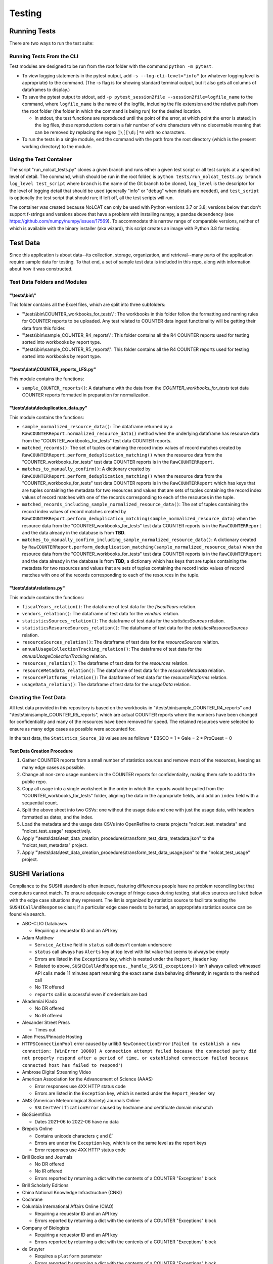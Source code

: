 Testing
#######

Running Tests
*************
There are two ways to run the test suite:

Running Tests From the CLI
==========================
Test modules are designed to be run from the root folder with the command ``python -m pytest``.

* To view logging statements in the pytest output, add ``-s --log-cli-level="info"`` (or whatever logging level is appropriate) to the command. (The `-s` flag is for showing standard terminal output, but it also gets all columns of dataframes to display.)
* To save the pytest output to stdout, add ``-p pytest_session2file --session2file=logfile_name`` to the command, where ``logfile_name`` is the name of the logfile, including the file extension and the relative path from the root folder (the folder in which the command is being run) for the desired location.

  * In stdout, the test functions are reproduced until the point of the error, at which point the error is stated; in the log files, these reproductions contain a fair number of extra characters with no discernable meaning that can be removed by replacing the regex ``\[[\d;]*m`` with no characters.

* To run the tests in a single module, end the command with the path from the root directory (which is the present working directory) to the module.

Using the Test Container
========================
The script "run_nolcat_tests.py" clones a given branch and runs either a given test script or all test scripts at a specified level of detail. The command, which should be run in the root folder, is ``python tests/run_nolcat_tests.py branch log_level test_script`` where ``branch`` is the name of the Git branch to be cloned, ``log_level`` is the descriptor for the level of logging detail that should be used (generally "info" or "debug" when details are needed), and ``test_script`` is optionally the test script that should run; if left off, all the test scripts will run.

The container was created because NoLCAT can only be used with Python versions 3.7 or 3.8; versions below that don't support f-strings and versions above that have a problem with installing numpy, a pandas dependency (see https://github.com/numpy/numpy/issues/17569). To accommodate this narrow range of comparable versions, neither of which is available with the binary installer (aka wizard), this script creates an image with Python 3.8 for testing.

Test Data
*********
Since this application is about data--its collection, storage, organization, and retrieval--many parts of the application require sample data for testing. To that end, a set of sample test data is included in this repo, along with information about how it was constructed.

Test Data Folders and Modules
=============================

"\\tests\\bin\\"
----------------

This folder contains all the Excel files, which are split into three subfolders:

* "\\tests\\bin\\COUNTER_workbooks_for_tests\\": The workbooks in this folder follow the formatting and naming rules for COUNTER reports to be uploaded. Any test related to COUNTER data ingest functionality will be getting their data from this folder.
* "\\tests\\bin\\sample_COUNTER_R4_reports\\": This folder contains all the R4 COUNTER reports used for testing sorted into workbooks by report type.
* "\\tests\\bin\\sample_COUNTER_R5_reports\\": This folder contains all the R4 COUNTER reports used for testing sorted into workbooks by report type.


"\\tests\\data\\COUNTER_reports_LFS.py"
---------------------------------------

This module contains the functions:

* ``sample_COUNTER_reports()``: A dataframe with the data from the `COUNTER_workbooks_for_tests` test data COUNTER reports formatted in preparation for normalization.

"\\tests\\data\\deduplication_data.py"
---------------------------------------

This module contains the functions:

* ``sample_normalized_resource_data()``: The dataframe returned by a ``RawCOUNTERReport.normalized_resource_data()`` method when the underlying dataframe has resource data from the "COUNTER_workbooks_for_tests" test data COUNTER reports.
* ``matched_records()``: The set of tuples containing the record index values of record matches created by ``RawCOUNTERReport.perform_deduplication_matching()`` when the resource data from the "COUNTER_workbooks_for_tests" test data COUNTER reports is in the ``RawCOUNTERReport``.
* ``matches_to_manually_confirm()``: A dictionary created by ``RawCOUNTERReport.perform_deduplication_matching()`` when the resource data from the "COUNTER_workbooks_for_tests" test data COUNTER reports is in the ``RawCOUNTERReport`` which has keys that are tuples containing the metadata for two resources and values that are sets of tuples containing the record index values of record matches with one of the records corresponding to each of the resources in the tuple.
* ``matched_records_including_sample_normalized_resource_data()``: The set of tuples containing the record index values of record matches created by ``RawCOUNTERReport.perform_deduplication_matching(sample_normalized_resource_data)`` when the resource data from the "COUNTER_workbooks_for_tests" test data COUNTER reports is in the ``RawCOUNTERReport`` and the data already in the database is from **TBD**.
* ``matches_to_manually_confirm_including_sample_normalized_resource_data()``: A dictionary created by ``RawCOUNTERReport.perform_deduplication_matching(sample_normalized_resource_data)`` when the resource data from the "COUNTER_workbooks_for_tests" test data COUNTER reports is in the ``RawCOUNTERReport`` and the data already in the database is from **TBD**; a dictionary which has keys that are tuples containing the metadata for two resources and values that are sets of tuples containing the record index values of record matches with one of the records corresponding to each of the resources in the tuple.

"\\tests\\data\\relations.py"
-----------------------------

This module contains the functions:

* ``fiscalYears_relation()``: The dataframe of test data for the `fiscalYears` relation.
* ``vendors_relation()``: The dataframe of test data for the `vendors` relation.
* ``statisticsSources_relation()``: The dataframe of test data for the `statisticsSources` relation.
* ``statisticsResourceSources_relation()``: The dataframe of test data for the `statisticsResourceSources` relation.
* ``resourceSources_relation()``: The dataframe of test data for the `resourceSources` relation.
* ``annualUsageCollectionTracking_relation()``: The dataframe of test data for the `annualUsageCollectionTracking` relation.
* ``resources_relation()``: The dataframe of test data for the `resources` relation.
* ``resourceMetadata_relation()``: The dataframe of test data for the `resourceMetadata` relation.
* ``resourcePlatforms_relation()``: The dataframe of test data for the `resourcePlatforms` relation.
* ``usageData_relation()``: The dataframe of test data for the `usageData` relation.

Creating the Test Data
======================
All test data provided in this repository is based on the workbooks in "\\tests\\bin\\sample_COUNTER_R4_reports" and "\\tests\\bin\\sample_COUNTER_R5_reports", which are actual COUNTER reports where the numbers have been changed for confidentiality and many of the resources have been removed for speed. The retained resources were selected to ensure as many edge cases as possible were accounted for.

In the test data, the ``Statistics_Source_ID`` values are as follows
* EBSCO = 1
* Gale = 2
* ProQuest = 0

Test Data Creation Procedure
----------------------------

1. Gather COUNTER reports from a small number of statistics sources and remove most of the resources, keeping as many edge cases as possible.
2. Change all non-zero usage numbers in the COUNTER reports for confidentiality, making them safe to add to the public repo.
3. Copy all usage into a single worksheet in the order in which the reports would be pulled from the "COUNTER_workbooks_for_tests" folder, aligning the data in the appropriate fields, and add an ``index`` field with a sequential count.
4. Split the above sheet into two CSVs: one without the usage data and one with just the usage data, with headers formatted as dates, and the index.
5. Load the metadata and the usage data CSVs into OpenRefine to create projects "nolcat_test_metadata" and "nolcat_test_usage" respectively.
6. Apply "\\tests\\data\\test_data_creation_procedures\\transform_test_data_metadata.json" to the "nolcat_test_metadata" project.
7. Apply "\\tests\\data\\test_data_creation_procedures\\transform_test_data_usage.json" to the "nolcat_test_usage" project.

SUSHI Variations
****************
Compliance to the SUSHI standard is often inexact, featuring differences people have no problem reconciling but that computers cannot match. To ensure adequate coverage of fringe cases during testing, statistics sources are listed below with the edge case situations they represent. The list is organized by statistics source to facilitate testing the ``SUSHICallAndResponse`` class; if a particular edge case needs to be tested, an appropriate statistics source can be found via search.

* ABC-CLIO Databases

  * Requiring a requestor ID and an API key

* Adam Matthew

  * ``Service_Active`` field in ``status`` call doesn't contain underscore
  * ``status`` call always has ``Alerts`` key at top level with list value that seems to always be empty
  * Errors are listed in the ``Exceptions`` key, which is nested under the ``Report_Header`` key
  * Related to above, ``SUSHICallAndResponse._handle_SUSHI_exceptions()`` isn't always called: witnessed API calls made 11 minutes apart returning the exact same data behaving differently in regards to the method call
  * No TR offered
  * ``reports`` call is successful even if credentials are bad

* Akademiai Kiado

  * No DR offered
  * No IR offered

* Alexander Street Press

  * Times out

* Allen Press/Pinnacle Hosting

* ``HTTPSConnectionPool`` error caused by urllib3 ``NewConnectionError`` (``Failed to establish a new connection: [WinError 10060] A connection attempt failed because the connected party did not properly respond after a period of time, or established connection failed because connected host has failed to respond'``)

* Ambrose Digital Streaming Video
* American Association for the Advancement of Science (AAAS)

  * Error responses use 4XX HTTP status code
  * Errors are listed in the ``Exception`` key, which is nested under the ``Report_Header`` key

* AMS (American Meteorological Society) Journals Online

  * ``SSLCertVerificationError`` caused by hostname and certificate domain mismatch

* BioScientifica

  * Dates 2021-06 to 2022-06 have no data

* Brepols Online

  * Contains unicode characters ``ç`` and ``É```
  * Errors are under the ``Exception`` key, which is on the same level as the report keys
  * Error responses use 4XX HTTP status code

* Brill Books and Journals

  * No DR offered
  * No IR offered
  * Errors reported by returning a dict with the contents of a COUNTER "Exceptions" block

* Brill Scholarly Editions
* China National Knowledge Infrastructure (CNKI)
* Cochrane
* Columbia International Affairs Online (CIAO)

  * Requiring a requestor ID and an API key
  * Errors reported by returning a dict with the contents of a COUNTER "Exceptions" block

* Company of Biologists

  * Requiring a requestor ID and an API key
  * Errors reported by returning a dict with the contents of a COUNTER "Exceptions" block

* de Gruyter

  * Requires a ``platform`` parameter
  * Errors reported by returning a dict with the contents of a COUNTER "Exceptions" block

* Duke University Press

  * ``status`` call always has ``Alerts`` key at top level with list value that seems to always be empty
  * Downloads a JSON
  * No DR offered
  * Contains custom report forms with report IDs starting "CR_"
  * Errors reported by returning a dict with the contents of a COUNTER "Exceptions" block

* Duxiu Knowledge Search Database
* Ebook Central
* EBSCOhost
* Érudit
* Films on Demand

  * Requiring a requestor ID and an API key
  * Errors reported by returning a dict with the contents of a COUNTER "Exceptions" block

* Gale Cengage Learning
* HighWire
* J-STAGE

  * Requiring only a customer ID
  * Errors reported by returning a dict with the contents of a COUNTER "Exceptions" block

* JSTOR
* Loeb Classical Library

  * Requires a ``platform`` parameter
  * No TR offered
  * No IR offered
  * Errors reported by returning a dict with the contents of a COUNTER "Exceptions" block

* Lyell Collection
* MathSciNet

  * ``reports`` call is successful even if credentials are bad
  * Error responses use 4XX HTTP status code
  * ``status`` call always results in 404 HTTP status code
  * 4XX pages display in browser with formatting

* Morgan & Claypool
* OECD iLibrary

  * ``Service_Active`` field in ``status`` call is all lowercase
  * Errors reported by returning a dict with the contents of a COUNTER "Exceptions" block

* Portland Press

  * Requiring a requestor ID and an API key
  * Errors reported by returning a dict with the contents of a COUNTER "Exceptions" block

* ProQuest
* Rockefeller University Press

  * Requiring a requestor ID and an API key

* Royal Society of Chemistry

  * Errors reported by returning a dict with the contents of a COUNTER "Exceptions" block contained within a list

* SAGE Journals
* SAGE/CQ Press
* Sciendo

  * Requires a ``platform`` parameter

* Taylor & Francis
* Taylor & Francis eJournals
* University of California Press

  * Requiring a requestor ID and an API key

* Web of Science

Internally Inconsistent
=======================
These vendors show internal inconsistencies in testing:

* Adam Matthew: ``status`` call always has a top-level ``Alerts`` key, but ``handle_SUSHI_exceptions`` isn't always called; calls made 11 minutes apart returning the exact same data can behave differently in regards to the method call